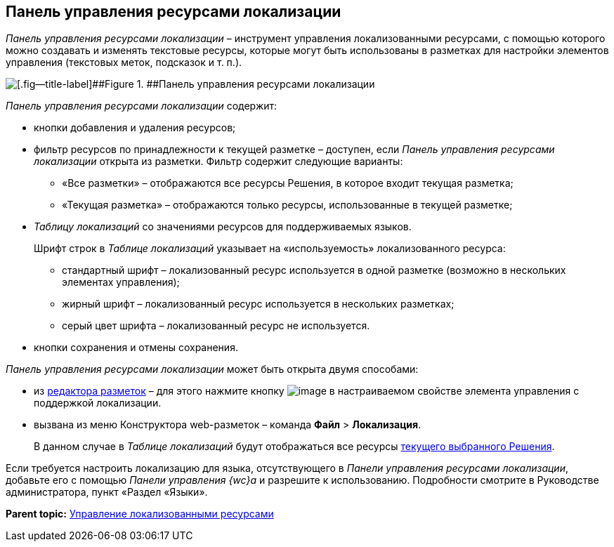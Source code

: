 
== Панель управления ресурсами локализации

[.dfn .term]_Панель управления ресурсами локализации_ – инструмент управления локализованными ресурсами, с помощью которого можно создавать и изменять текстовые ресурсы, которые могут быть использованы в разметках для настройки элементов управления (текстовых меток, подсказок и т. п.).

image::dl_ui_localizationstable.png[[.fig--title-label]##Figure 1. ##Панель управления ресурсами локализации]

[.dfn .term]_Панель управления ресурсами локализации_ содержит:

* кнопки добавления и удаления ресурсов;
* фильтр ресурсов по принадлежности к текущей разметке – доступен, если [.dfn .term]_Панель управления ресурсами локализации_ открыта из разметки. Фильтр содержит следующие варианты:
** «Все разметки» – отображаются все ресурсы Решения, в которое входит текущая разметка;
** «Текущая разметка» – отображаются только ресурсы, использованные в текущей разметке;
* [.dfn .term]_Таблицу локализаций_ со значениями ресурсов для поддерживаемых языков.
+
Шрифт строк в [.dfn .term]_Таблице локализаций_ указывает на «используемость» локализованного ресурса:

** стандартный шрифт – локализованный ресурс используется в одной разметке (возможно в нескольких элементах управления);
** жирный шрифт – локализованный ресурс используется в нескольких разметках;
** серый цвет шрифта – локализованный ресурс не используется.
* кнопки сохранения и отмены сохранения.

[.dfn .term]_Панель управления ресурсами локализации_ может быть открыта двумя способами:

* из xref:dl_ui_layouteditor.adoc[редактора разметок] – для этого нажмите кнопку image:buttons/bt_dots.png[image] в настраиваемом свойстве элемента управления с поддержкой локализации.
* вызвана из меню Конструктора web-разметок – команда [.ph .menucascade]#[.ph .uicontrol]*Файл* > [.ph .uicontrol]*Локализация*#.
+
В данном случае в [.dfn .term]_Таблице локализаций_ будут отображаться все ресурсы xref:ChangeCurrentSolution.adoc[текущего выбранного Решения].

Если требуется настроить локализацию для языка, отсутствующего в [.dfn .term]_Панели управления ресурсами локализации_, добавьте его с помощью [.dfn .term]_Панели управления {wc}а_ и разрешите к использованию. Подробности смотрите в Руководстве администратора, пункт «Раздел «Языки».

*Parent topic:* xref:sc_localization.adoc[Управление локализованными ресурсами]
